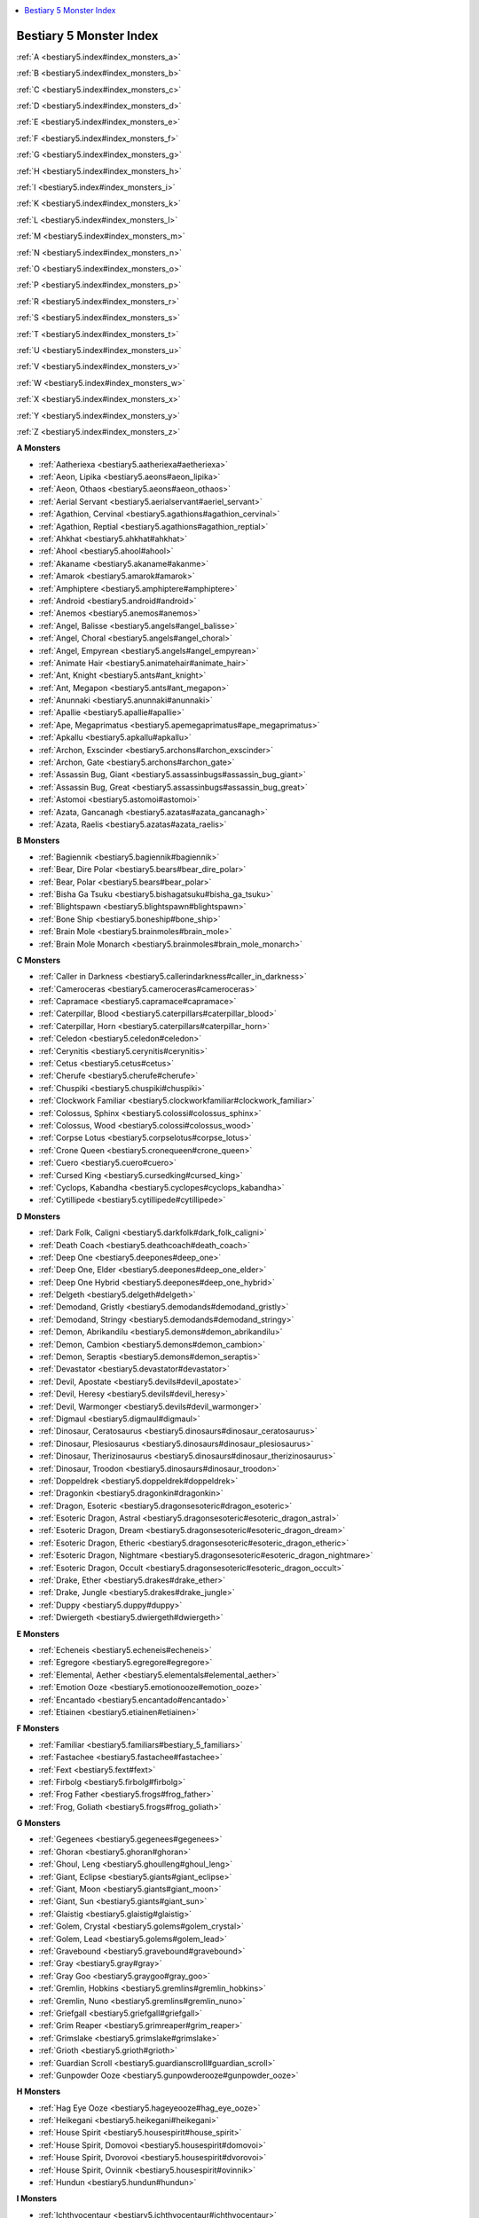 
.. _`bestiary5.index`:

.. contents:: \ 

.. _`bestiary5.index#bestiary_5_monster_index`:

Bestiary 5 Monster Index
#########################

:ref:`A <bestiary5.index#index_monsters_a>`

:ref:`B <bestiary5.index#index_monsters_b>`

:ref:`C <bestiary5.index#index_monsters_c>`

:ref:`D <bestiary5.index#index_monsters_d>`

:ref:`E <bestiary5.index#index_monsters_e>`

:ref:`F <bestiary5.index#index_monsters_f>`

:ref:`G <bestiary5.index#index_monsters_g>`

:ref:`H <bestiary5.index#index_monsters_h>`

:ref:`I <bestiary5.index#index_monsters_i>`

:ref:`K <bestiary5.index#index_monsters_k>`

:ref:`L <bestiary5.index#index_monsters_l>`

:ref:`M <bestiary5.index#index_monsters_m>`

:ref:`N <bestiary5.index#index_monsters_n>`

:ref:`O <bestiary5.index#index_monsters_o>`

:ref:`P <bestiary5.index#index_monsters_p>`

:ref:`R <bestiary5.index#index_monsters_r>`

:ref:`S <bestiary5.index#index_monsters_s>`

:ref:`T <bestiary5.index#index_monsters_t>`

:ref:`U <bestiary5.index#index_monsters_u>`

:ref:`V <bestiary5.index#index_monsters_v>`

:ref:`W <bestiary5.index#index_monsters_w>`

:ref:`X <bestiary5.index#index_monsters_x>`

:ref:`Y <bestiary5.index#index_monsters_y>`

:ref:`Z <bestiary5.index#index_monsters_z>`

.. _`bestiary5.index#index_monsters_a`:

**A Monsters**

* :ref:`Aatheriexa <bestiary5.aatheriexa#aetheriexa>`

* :ref:`Aeon, Lipika <bestiary5.aeons#aeon_lipika>`

* :ref:`Aeon, Othaos <bestiary5.aeons#aeon_othaos>`

* :ref:`Aerial Servant <bestiary5.aerialservant#aeriel_servant>`

* :ref:`Agathion, Cervinal <bestiary5.agathions#agathion_cervinal>`

* :ref:`Agathion, Reptial <bestiary5.agathions#agathion_reptial>`

* :ref:`Ahkhat <bestiary5.ahkhat#ahkhat>`

* :ref:`Ahool <bestiary5.ahool#ahool>`

* :ref:`Akaname <bestiary5.akaname#akanme>`

* :ref:`Amarok <bestiary5.amarok#amarok>`

* :ref:`Amphiptere <bestiary5.amphiptere#amphiptere>`

* :ref:`Android <bestiary5.android#android>`

* :ref:`Anemos <bestiary5.anemos#anemos>`

* :ref:`Angel, Balisse <bestiary5.angels#angel_balisse>`

* :ref:`Angel, Choral <bestiary5.angels#angel_choral>`

* :ref:`Angel, Empyrean <bestiary5.angels#angel_empyrean>`

* :ref:`Animate Hair <bestiary5.animatehair#animate_hair>`

* :ref:`Ant, Knight <bestiary5.ants#ant_knight>`

* :ref:`Ant, Megapon <bestiary5.ants#ant_megapon>`

* :ref:`Anunnaki <bestiary5.anunnaki#anunnaki>`

* :ref:`Apallie <bestiary5.apallie#apallie>`

* :ref:`Ape, Megaprimatus <bestiary5.apemegaprimatus#ape_megaprimatus>`

* :ref:`Apkallu <bestiary5.apkallu#apkallu>`

* :ref:`Archon, Exscinder <bestiary5.archons#archon_exscinder>`

* :ref:`Archon, Gate <bestiary5.archons#archon_gate>`

* :ref:`Assassin Bug, Giant <bestiary5.assassinbugs#assassin_bug_giant>`

* :ref:`Assassin Bug, Great <bestiary5.assassinbugs#assassin_bug_great>`

* :ref:`Astomoi <bestiary5.astomoi#astomoi>`

* :ref:`Azata, Gancanagh <bestiary5.azatas#azata_gancanagh>`

* :ref:`Azata, Raelis <bestiary5.azatas#azata_raelis>`

.. _`bestiary5.index#index_monsters_b`:

**B Monsters**

* :ref:`Bagiennik <bestiary5.bagiennik#bagiennik>`

* :ref:`Bear, Dire Polar <bestiary5.bears#bear_dire_polar>`

* :ref:`Bear, Polar <bestiary5.bears#bear_polar>`

* :ref:`Bisha Ga Tsuku <bestiary5.bishagatsuku#bisha_ga_tsuku>`

* :ref:`Blightspawn  <bestiary5.blightspawn#blightspawn>`

* :ref:`Bone Ship <bestiary5.boneship#bone_ship>`

* :ref:`Brain Mole <bestiary5.brainmoles#brain_mole>`

* :ref:`Brain Mole Monarch <bestiary5.brainmoles#brain_mole_monarch>`

.. _`bestiary5.index#index_monsters_c`:

**C Monsters**

* :ref:`Caller in Darkness <bestiary5.callerindarkness#caller_in_darkness>`

* :ref:`Cameroceras <bestiary5.cameroceras#cameroceras>`

* :ref:`Capramace <bestiary5.capramace#capramace>`

* :ref:`Caterpillar, Blood <bestiary5.caterpillars#caterpillar_blood>`

* :ref:`Caterpillar, Horn <bestiary5.caterpillars#caterpillar_horn>`

* :ref:`Celedon <bestiary5.celedon#celedon>`

* :ref:`Cerynitis <bestiary5.cerynitis#cerynitis>`

* :ref:`Cetus <bestiary5.cetus#cetus>`

* :ref:`Cherufe <bestiary5.cherufe#cherufe>`

* :ref:`Chuspiki <bestiary5.chuspiki#chuspiki>`

* :ref:`Clockwork Familiar <bestiary5.clockworkfamiliar#clockwork_familiar>`

* :ref:`Colossus, Sphinx <bestiary5.colossi#colossus_sphinx>`

* :ref:`Colossus, Wood <bestiary5.colossi#colossus_wood>`

* :ref:`Corpse Lotus <bestiary5.corpselotus#corpse_lotus>`

* :ref:`Crone Queen <bestiary5.cronequeen#crone_queen>`

* :ref:`Cuero <bestiary5.cuero#cuero>`

* :ref:`Cursed King <bestiary5.cursedking#cursed_king>`

* :ref:`Cyclops, Kabandha <bestiary5.cyclopes#cyclops_kabandha>`

* :ref:`Cytillipede <bestiary5.cytillipede#cytillipede>`

.. _`bestiary5.index#index_monsters_d`:

**D Monsters**

* :ref:`Dark Folk, Caligni <bestiary5.darkfolk#dark_folk_caligni>`

* :ref:`Death Coach <bestiary5.deathcoach#death_coach>`

* :ref:`Deep One <bestiary5.deepones#deep_one>`

* :ref:`Deep One, Elder <bestiary5.deepones#deep_one_elder>`

* :ref:`Deep One Hybrid <bestiary5.deepones#deep_one_hybrid>`

* :ref:`Delgeth <bestiary5.delgeth#delgeth>`

* :ref:`Demodand, Gristly <bestiary5.demodands#demodand_gristly>`

* :ref:`Demodand, Stringy <bestiary5.demodands#demodand_stringy>`

* :ref:`Demon, Abrikandilu <bestiary5.demons#demon_abrikandilu>`

* :ref:`Demon, Cambion <bestiary5.demons#demon_cambion>`

* :ref:`Demon, Seraptis <bestiary5.demons#demon_seraptis>`

* :ref:`Devastator <bestiary5.devastator#devastator>`

* :ref:`Devil, Apostate <bestiary5.devils#devil_apostate>`

* :ref:`Devil, Heresy <bestiary5.devils#devil_heresy>`

* :ref:`Devil, Warmonger <bestiary5.devils#devil_warmonger>`

* :ref:`Digmaul <bestiary5.digmaul#digmaul>`

* :ref:`Dinosaur, Ceratosaurus <bestiary5.dinosaurs#dinosaur_ceratosaurus>`

* :ref:`Dinosaur, Plesiosaurus <bestiary5.dinosaurs#dinosaur_plesiosaurus>`

* :ref:`Dinosaur, Therizinosaurus <bestiary5.dinosaurs#dinosaur_therizinosaurus>`

* :ref:`Dinosaur, Troodon <bestiary5.dinosaurs#dinosaur_troodon>`

* :ref:`Doppeldrek <bestiary5.doppeldrek#doppeldrek>`

* :ref:`Dragonkin <bestiary5.dragonkin#dragonkin>`

* :ref:`Dragon, Esoteric <bestiary5.dragonsesoteric#dragon_esoteric>`

* :ref:`Esoteric Dragon, Astral <bestiary5.dragonsesoteric#esoteric_dragon_astral>`

* :ref:`Esoteric Dragon, Dream <bestiary5.dragonsesoteric#esoteric_dragon_dream>`

* :ref:`Esoteric Dragon, Etheric <bestiary5.dragonsesoteric#esoteric_dragon_etheric>`

* :ref:`Esoteric Dragon, Nightmare <bestiary5.dragonsesoteric#esoteric_dragon_nightmare>`

* :ref:`Esoteric Dragon, Occult <bestiary5.dragonsesoteric#esoteric_dragon_occult>`

* :ref:`Drake, Ether <bestiary5.drakes#drake_ether>`

* :ref:`Drake, Jungle <bestiary5.drakes#drake_jungle>`

* :ref:`Duppy <bestiary5.duppy#duppy>`

* :ref:`Dwiergeth <bestiary5.dwiergeth#dwiergeth>`

.. _`bestiary5.index#index_monsters_e`:

**E Monsters**

* :ref:`Echeneis <bestiary5.echeneis#echeneis>`

* :ref:`Egregore <bestiary5.egregore#egregore>`

* :ref:`Elemental, Aether <bestiary5.elementals#elemental_aether>`

* :ref:`Emotion Ooze <bestiary5.emotionooze#emotion_ooze>`

* :ref:`Encantado <bestiary5.encantado#encantado>`

* :ref:`Etiainen <bestiary5.etiainen#etiainen>`

.. _`bestiary5.index#index_monsters_f`:

**F Monsters**

* :ref:`Familiar <bestiary5.familiars#bestiary_5_familiars>`

* :ref:`Fastachee <bestiary5.fastachee#fastachee>`

* :ref:`Fext <bestiary5.fext#fext>`

* :ref:`Firbolg <bestiary5.firbolg#firbolg>`

* :ref:`Frog Father <bestiary5.frogs#frog_father>`

* :ref:`Frog, Goliath <bestiary5.frogs#frog_goliath>`

.. _`bestiary5.index#index_monsters_g`:

**G Monsters**

* :ref:`Gegenees <bestiary5.gegenees#gegenees>`

* :ref:`Ghoran <bestiary5.ghoran#ghoran>`

* :ref:`Ghoul, Leng <bestiary5.ghoulleng#ghoul_leng>`

* :ref:`Giant, Eclipse <bestiary5.giants#giant_eclipse>`

* :ref:`Giant, Moon <bestiary5.giants#giant_moon>`

* :ref:`Giant, Sun <bestiary5.giants#giant_sun>`

* :ref:`Glaistig <bestiary5.glaistig#glaistig>`

* :ref:`Golem, Crystal <bestiary5.golems#golem_crystal>`

* :ref:`Golem, Lead <bestiary5.golems#golem_lead>`

* :ref:`Gravebound <bestiary5.gravebound#gravebound>`

* :ref:`Gray <bestiary5.gray#gray>`

* :ref:`Gray Goo <bestiary5.graygoo#gray_goo>`

* :ref:`Gremlin, Hobkins <bestiary5.gremlins#gremlin_hobkins>`

* :ref:`Gremlin, Nuno <bestiary5.gremlins#gremlin_nuno>`

* :ref:`Griefgall <bestiary5.griefgall#griefgall>`

* :ref:`Grim Reaper <bestiary5.grimreaper#grim_reaper>`

* :ref:`Grimslake <bestiary5.grimslake#grimslake>`

* :ref:`Grioth <bestiary5.grioth#grioth>`

* :ref:`Guardian Scroll <bestiary5.guardianscroll#guardian_scroll>`

* :ref:`Gunpowder Ooze <bestiary5.gunpowderooze#gunpowder_ooze>`

.. _`bestiary5.index#index_monsters_h`:

**H Monsters**

* :ref:`Hag Eye Ooze <bestiary5.hageyeooze#hag_eye_ooze>`

* :ref:`Heikegani <bestiary5.heikegani#heikegani>`

* :ref:`House Spirit <bestiary5.housespirit#house_spirit>`

* :ref:`House Spirit, Domovoi <bestiary5.housespirit#domovoi>`

* :ref:`House Spirit, Dvorovoi <bestiary5.housespirit#dvorovoi>`

* :ref:`House Spirit, Ovinnik <bestiary5.housespirit#ovinnik>`

* :ref:`Hundun <bestiary5.hundun#hundun>`

.. _`bestiary5.index#index_monsters_i`:

**I Monsters**

* :ref:`Ichthyocentaur <bestiary5.ichthyocentaur#ichthyocentaur>`

* :ref:`Isonade <bestiary5.isonade#isonade>`

.. _`bestiary5.index#index_monsters_k`:

**K Monsters**

* :ref:`Karkadann <bestiary5.karkadann#karkadann>`

* :ref:`Kawa Akago <bestiary5.kawaakago#kawa_akago>`

* :ref:`Ketesthius <bestiary5.ketesthius#ketesthius>`

* :ref:`Khala <bestiary5.khala#khala>`

* :ref:`Kikimora <bestiary5.kikimora#kikimora>`

* :ref:`Kurobozu <bestiary5.kurobozu#kurobozu>`

.. _`bestiary5.index#index_monsters_l`:

**L Monsters**

* :ref:`Lamhigyn <bestiary5.lamhigyn#lamhigyn>`

* :ref:`Leechroot <bestiary5.leechroot#leechroot>`

* :ref:`Leshy, Flytrap <bestiary5.leshies#leshy_flytrap>`

* :ref:`Leshy, Lotus <bestiary5.leshies#leshy_lotus>`

* :ref:`Lesser Death <bestiary5.grimreaper#lesser_death>`

* :ref:`Liminal Sprite <bestiary5.liminalsprite#liminal_sprite>`

* :ref:`Living Mirage <bestiary5.livingmirage#living_mirage>`

* :ref:`Lotus Tree <bestiary5.lotustree#lotus_tree>`

* :ref:`Lusca <bestiary5.lusca#lusca>`

.. _`bestiary5.index#index_monsters_m`:

**M Monsters**

* :ref:`Manasaputra <bestiary5.manasaputras#manasaputra>`

* :ref:`Manasaputra, Manu <bestiary5.manasaputras#manasaputra_manu>`

* :ref:`Manasaputra, Maharishi Manu <bestiary5.manasaputras#manasaputra_maharishi_manu>`

* :ref:`Manasaputra, Rishi Manu <bestiary5.manasaputras#manasaputra_rishi_manu>`

* :ref:`Manasaputra, Solar Pitri <bestiary5.manasaputras#manasaputra_solar_pitri>`

* :ref:`Manasaputra, Twilight Pitri <bestiary5.manasaputras#manasaputra_twilight_pitri>`

* :ref:`Megafauna, Chalicotherium <bestiary5.megafauna#megafauna_chalicotherium>`

* :ref:`Megafauna, Kaprosuchus <bestiary5.megafauna#megafauna_kaprosuchus>`

* :ref:`Megafauna, Moa <bestiary5.megafauna#megafauna_moa>`

* :ref:`Megafauna, Uintatherium <bestiary5.megafauna#megafauna_uintatherium>`

* :ref:`Merfolk, Deep <bestiary5.merfolkdeep#merfolk_deep>`

* :ref:`Mngwa <bestiary5.mngwa#mngwa>`

* :ref:`Moon Dog <bestiary5.moondog#moon_dog>`

* :ref:`Muckdweller <bestiary5.muckdwellers#muckdweller>`

* :ref:`Muckdweller, Giant <bestiary5.muckdwellers#muckdweller_giant>`

* :ref:`Mummy Lord <bestiary5.mummylord#mummy_lord>`

* :ref:`Mummy, Swamp <bestiary5.mummyswamp#mummy_swamp>`

* :ref:`Muse <bestiary5.muse#muse>`

* :ref:`Mutant <bestiary5.mutant#mutant>`

.. _`bestiary5.index#index_monsters_n`:

**N Monsters**

* :ref:`Nemhain <bestiary5.nemhain#nemhain>`

* :ref:`Ningen <bestiary5.ningen#ningen>`

* :ref:`Nulmind <bestiary5.nulmind#nulmind>`

.. _`bestiary5.index#index_monsters_o`:

**O Monsters**

* :ref:`Ophiotaurus <bestiary5.ophiotaurus#ophiotaurus>`

* :ref:`Orang-Pendak <bestiary5.orangpendak#orang_pendak>`

* :ref:`Ostovite <bestiary5.ostovite#ostovite>`

.. _`bestiary5.index#index_monsters_p`:

**P Monsters**

* :ref:`Papinijuwari <bestiary5.papinijuwari#papinijuwari>`

* :ref:`Peuchen  <bestiary5.peuchen#peuchen>`

* :ref:`Phantom, Unfettered <bestiary5.phantomunfettered#phantom_unfettered>`

* :ref:`Pharaonic Guardian <bestiary5.pharaonicguardian#pharaonic_guardian>`

* :ref:`Plague Swarm <bestiary5.plagueswarm#plague_swarm>`

* :ref:`Plagued Beast <bestiary5.plaguedbeast#plagued_beast>`

* :ref:`Plankta <bestiary5.plankta#plankta>`

* :ref:`Polong <bestiary5.polong#polong>`

* :ref:`Psychemental <bestiary5.psychemental#psychemental>`

* :ref:`Psychepore <bestiary5.psychepore#psychepore>`

* :ref:`Putrid Ooze <bestiary5.putridooze#putrid_ooze>`

* :ref:`Pyrausta <bestiary5.pyrausta#pyrausta>`

.. _`bestiary5.index#index_monsters_r`:

**R Monsters**

* :ref:`Ramidreju <bestiary5.ramidreju#ramidreju>`

* :ref:`Reptoid <bestiary5.reptoid#reptoid>`

* :ref:`Rhu-Chalik <bestiary5.rhuchalik#rhu_chalik>`

* :ref:`Riftcreeper <bestiary5.riftcreeper#riftcreeper>`

* :ref:`Robot <bestiary5.robots#robot>`

* :ref:`Robot, Annihilator <bestiary5.robots#robot_annihilator>`

* :ref:`Robot, Gearsman <bestiary5.robots#robot_gearsman>`

* :ref:`Robot, Myrmidon <bestiary5.robots#robot_myrmidon>`

* :ref:`Robot, Terraformer <bestiary5.robots#robot_terraformer>`

* :ref:`Roiling Oil <bestiary5.roilingoil#roiling_oil>`

* :ref:`Rope Dragon <bestiary5.ropedragon#rope_dragon>`

.. _`bestiary5.index#index_monsters_s`:

**S Monsters**

* :ref:`Sahkil <bestiary5.sahkils#sahkil>`

* :ref:`Sahkil, Esipil <bestiary5.sahkils#sahkil_esipil>`

* :ref:`Sahkil, Kimenhul <bestiary5.sahkils#sahkil_kimenhul>`

* :ref:`Sahkil, Pakalchi <bestiary5.sahkils#sahkil_pakalchi>`

* :ref:`Sahkil, Qolok <bestiary5.sahkils#sahkil_qolok>`

* :ref:`Sahkil, Wihsaak <bestiary5.sahkils#sahkil_wihsaak>`

* :ref:`Sangoi <bestiary5.sangoi#sangoi>`

* :ref:`Saxra <bestiary5.saxra#saxra>`

* :ref:`Scarab, Giant <bestiary5.scarabgiant#scarab_giant>`

* :ref:`Scarab Swarm <bestiary5.scarabswarm#scarab_swarm>`

* :ref:`Scitalis  <bestiary5.scitalis#scitalis>`

* :ref:`Sea Urchin, Hunter <bestiary5.seaurchins#sea_urchin_hunter>`

* :ref:`Sea Urchin, Spear <bestiary5.seaurchins#sea_urchin_spear>`

* :ref:`Seilenos <bestiary5.seilenos#seilenos>`

* :ref:`Sha <bestiary5.sha#sha>`

* :ref:`Shabti <bestiary5.shabti#shabti>`

* :ref:`Shadow Collector <bestiary5.shadowcollector#shadow_collector>`

* :ref:`Shasalqu <bestiary5.shasalqu#shasalqu>`

* :ref:`Shen <bestiary5.shen#shen>`

* :ref:`Shrimp, Giant Mantis <bestiary5.shrimpgiantmantis#shrimp_giant_mantis>`

* :ref:`Skinwalker <bestiary5.skinwalker#skinwalker>`

* :ref:`Somalcygot <bestiary5.somalcygot#somalcygot>`

* :ref:`Storm Hag <bestiary5.stormhag#storm_hag>`

* :ref:`Stormghost <bestiary5.stormghost#stormghost>`

* :ref:`Stranglereed <bestiary5.stranglereed#stranglereed>`

* :ref:`Su <bestiary5.su#su>`

* :ref:`Syricta <bestiary5.syricta#syricta>`

.. _`bestiary5.index#index_monsters_t`:

**T Monsters**

* :ref:`Taxidermic Creature <bestiary5.taxidermiccreature#taxidermic_creature>`

* :ref:`Termite, Giant <bestiary5.termitegiant#termite_giant>`

* :ref:`Termite Swarm <bestiary5.termiteswarm#termite_swarm>`

* :ref:`Thought Eater <bestiary5.thoughteater#thought_eater>`

* :ref:`Thriae Constructor <bestiary5.thriae#thriae_constructor>`

* :ref:`Thriae Dancer <bestiary5.thriae#thriae_dancer>`

* :ref:`Titan, Danava <bestiary5.titandanava#titan_danava>`

* :ref:`Tiyanak <bestiary5.tiyanak#tiyanak>`

* :ref:`Tizheruk <bestiary5.tizheruk#tizheruk>`

* :ref:`Trench Mist <bestiary5.trenchmist#trench_mist>`

* :ref:`Tsaalgrend <bestiary5.tsaalgrend#tsaalgrend>`

* :ref:`Tsukumogami <bestiary5.tsukumogami#tsukumogami>`

* :ref:`Tulpa <bestiary5.tulpa#tulpa>`

* :ref:`Turul <bestiary5.turul#turul>`

.. _`bestiary5.index#index_monsters_u`:

**U Monsters**

* :ref:`Undigested <bestiary5.undigested#undigested>`

* :ref:`Undigested Swarm <bestiary5.undigested#undigested_swarm>`

* :ref:`Uraeus <bestiary5.uraeus#uraeus>`

* :ref:`Urannag <bestiary5.urannag#urannag>`

* :ref:`Ursikka <bestiary5.ursikka#ursikka>`

.. _`bestiary5.index#index_monsters_v`:

**V Monsters**

* :ref:`Vahana <bestiary5.vahana#vahana>`

* :ref:`Ved <bestiary5.ved#ved>`

* :ref:`Veela <bestiary5.veela#veela>`

* :ref:`Vescavor Queen <bestiary5.vescavors#vescavor_queen>`

* :ref:`Vescavor Swarm <bestiary5.vescavors#vescavor_swarm>`

* :ref:`Vilderavn <bestiary5.vilderavn#vilderavn>`

* :ref:`Vishap <bestiary5.vishap#vishap>`

* :ref:`Vukodlak <bestiary5.vukodlak#vukodlak>`

.. _`bestiary5.index#index_monsters_w`:

**W Monsters**

* :ref:`Wakandagi <bestiary5.wakandagi#wakandagi>`

* :ref:`Warmonger Wasp <bestiary5.warmongerwasp#warmonger_wasp>`

* :ref:`Water Leaper  <bestiary5.waterleaper#water_leaper>`

* :ref:`Whale, Blue <bestiary5.whales#whale_blue>`

* :ref:`Whale, Narwhal <bestiary5.whales#whale_narwhal>`

* :ref:`Witchcrow <bestiary5.witchcrow#witchcrow>`

* :ref:`Wizard's Shackle <bestiary5.wizardsshackle#wizard_shackle>`

* :ref:`Wolliped <bestiary5.wolliped#wolliped>`

* :ref:`Wyrmwraith <bestiary5.wyrmwraith#wyrmwraith>`

* :ref:`Wysp <bestiary5.wysp#wysp>`

.. _`bestiary5.index#index_monsters_x`:

**X Monsters**

* :ref:`Xiao <bestiary5.xiao#xiao>`

.. _`bestiary5.index#index_monsters_y`:

**Y Monsters**

* :ref:`Yangethe <bestiary5.yangethe#yangethe>`

.. _`bestiary5.index#index_monsters_z`:

**Z Monsters**

* :ref:`Zygomind <bestiary5.zygomind#zygomind>`

